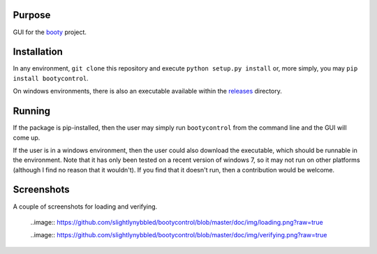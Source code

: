 ====================
Purpose
====================

GUI for the `booty <https://github.com/slightlynybbled/booty>`_ project.

====================
Installation
====================

In any environment, ``git clone`` this repository and execute ``python setup.py install`` or, more simply,
you may ``pip install bootycontrol``.

On windows environments, there is also an executable available within the
`releases <https://github.com/slightlynybbled/bootycontrol/releases>`_ directory.

====================
Running
====================

If the package is pip-installed, then the user may simply run ``bootycontrol`` from the command
line and the GUI will come up.

If the user is in a windows environment, then the user could also download the executable, which should
be runnable in the environment.  Note that it has only been tested on a recent version of windows 7, so
it may not run on other platforms (although I find no reason that it wouldn't).  If you find that it
doesn't run, then a contribution would be welcome.

====================
Screenshots
====================

A couple of screenshots for loading and verifying.

    ..image:: https://github.com/slightlynybbled/bootycontrol/blob/master/doc/img/loading.png?raw=true

    ..image:: https://github.com/slightlynybbled/bootycontrol/blob/master/doc/img/verifying.png?raw=true
